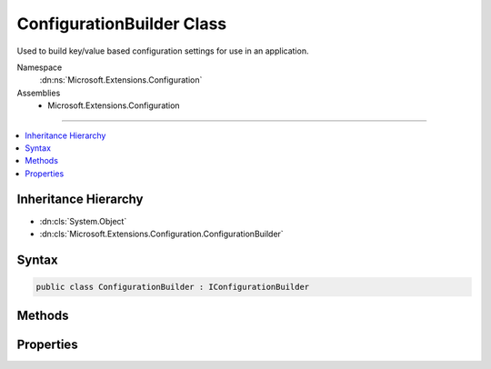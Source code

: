 

ConfigurationBuilder Class
==========================






Used to build key/value based configuration settings for use in an application.


Namespace
    :dn:ns:`Microsoft.Extensions.Configuration`
Assemblies
    * Microsoft.Extensions.Configuration

----

.. contents::
   :local:



Inheritance Hierarchy
---------------------


* :dn:cls:`System.Object`
* :dn:cls:`Microsoft.Extensions.Configuration.ConfigurationBuilder`








Syntax
------

.. code-block:: csharp

    public class ConfigurationBuilder : IConfigurationBuilder








.. dn:class:: Microsoft.Extensions.Configuration.ConfigurationBuilder
    :hidden:

.. dn:class:: Microsoft.Extensions.Configuration.ConfigurationBuilder

Methods
-------

.. dn:class:: Microsoft.Extensions.Configuration.ConfigurationBuilder
    :noindex:
    :hidden:

    
    .. dn:method:: Microsoft.Extensions.Configuration.ConfigurationBuilder.Add(Microsoft.Extensions.Configuration.IConfigurationSource)
    
        
    
        
        Adds a new configuration source.
    
        
    
        
        :param source: The configuration source to add.
        
        :type source: Microsoft.Extensions.Configuration.IConfigurationSource
        :rtype: Microsoft.Extensions.Configuration.IConfigurationBuilder
        :return: The same :any:`Microsoft.Extensions.Configuration.IConfigurationBuilder`\.
    
        
        .. code-block:: csharp
    
            public IConfigurationBuilder Add(IConfigurationSource source)
    
    .. dn:method:: Microsoft.Extensions.Configuration.ConfigurationBuilder.Build()
    
        
    
        
        Builds an :any:`Microsoft.Extensions.Configuration.IConfiguration` with keys and values from the set of providers registered in 
        :dn:prop:`Microsoft.Extensions.Configuration.ConfigurationBuilder.Sources`\.
    
        
        :rtype: Microsoft.Extensions.Configuration.IConfigurationRoot
        :return: An :any:`Microsoft.Extensions.Configuration.IConfigurationRoot` with keys and values from the registered providers.
    
        
        .. code-block:: csharp
    
            public IConfigurationRoot Build()
    

Properties
----------

.. dn:class:: Microsoft.Extensions.Configuration.ConfigurationBuilder
    :noindex:
    :hidden:

    
    .. dn:property:: Microsoft.Extensions.Configuration.ConfigurationBuilder.Properties
    
        
    
        
        Gets a key/value collection that can be used to share data between the :any:`Microsoft.Extensions.Configuration.IConfigurationBuilder`
        and the registered :any:`Microsoft.Extensions.Configuration.IConfigurationProvider`\s.
    
        
        :rtype: System.Collections.Generic.Dictionary<System.Collections.Generic.Dictionary`2>{System.String<System.String>, System.Object<System.Object>}
    
        
        .. code-block:: csharp
    
            public Dictionary<string, object> Properties { get; }
    
    .. dn:property:: Microsoft.Extensions.Configuration.ConfigurationBuilder.Sources
    
        
    
        
        Returns the sources used to obtain configuation values.
    
        
        :rtype: System.Collections.Generic.IEnumerable<System.Collections.Generic.IEnumerable`1>{Microsoft.Extensions.Configuration.IConfigurationSource<Microsoft.Extensions.Configuration.IConfigurationSource>}
    
        
        .. code-block:: csharp
    
            public IEnumerable<IConfigurationSource> Sources { get; }
    

